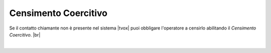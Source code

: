 =====================
Censimento Coercitivo
=====================

Se il contatto chiamante non è presente nel sistema |tvox| puoi obbligare l'operatore a censirlo abilitando il *Censimento Coercitivo*. |br|

.. raw:: html

    <iframe width="560" height="315" src="https://www.youtube.com/embed/tGRCdhb1xS4" frameborder="0" allow="accelerometer; autoplay; encrypted-media; gyroscope; picture-in-picture" allowfullscreen></iframe>

|
